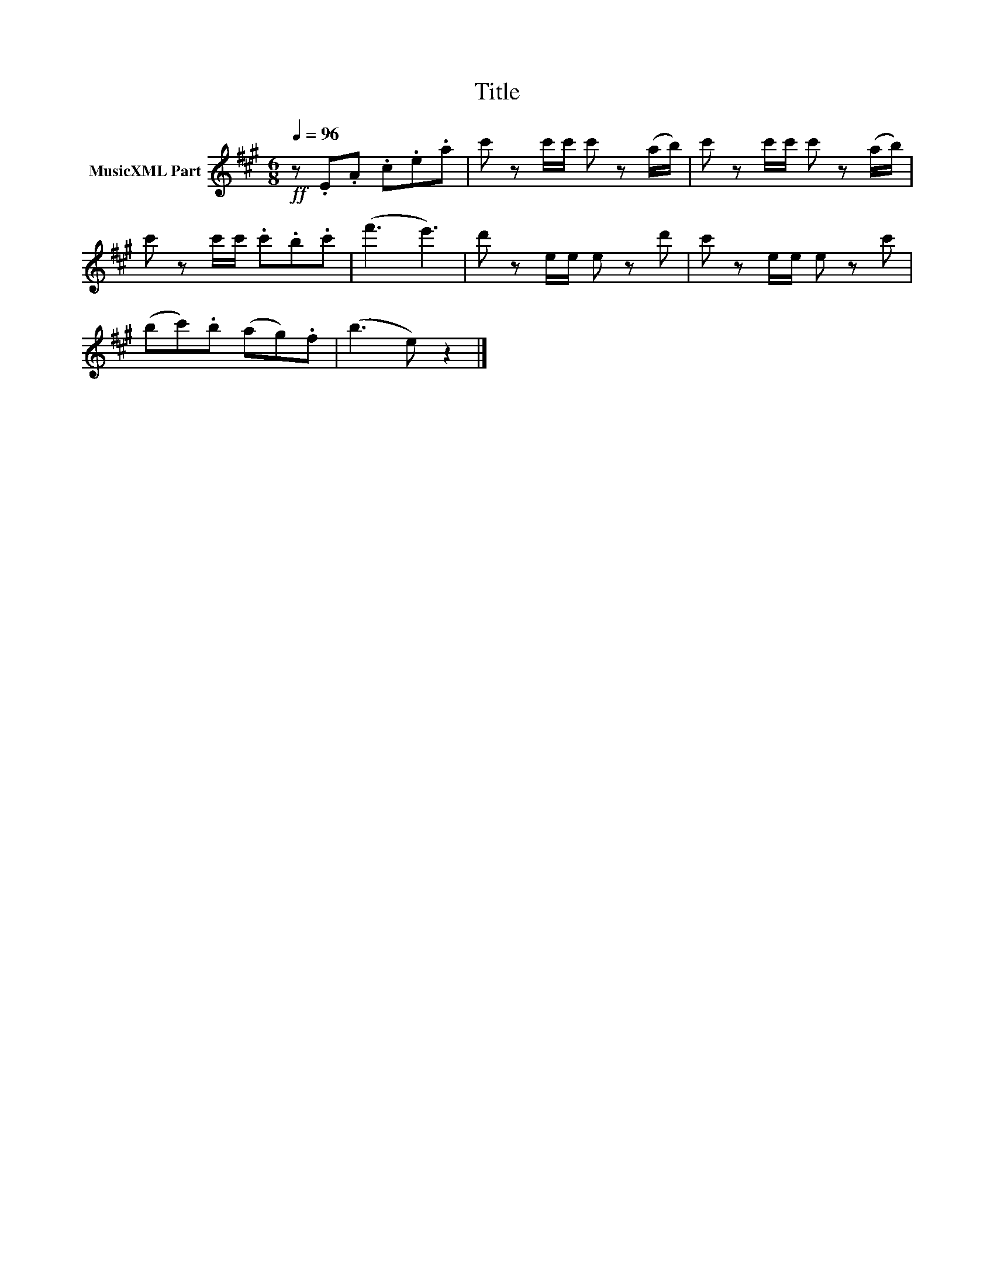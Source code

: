 X:79
T:Title
L:1/8
Q:1/4=96
M:6/8
I:linebreak $
K:A
V:1 treble nm="MusicXML Part"
V:1
!ff! z .E.A .c.e.a | c' zc'/c'/ c' z(a/b/) | c' zc'/c'/ c' z(a/b/) |$ c' zc'/c'/ .c'.b.c' | %4
 (f'3 e'3) | d' ze/e/ e zd' | c' ze/e/ e zc' |$ (bc').b (ag).f | (b3 e) z2 |] %9

